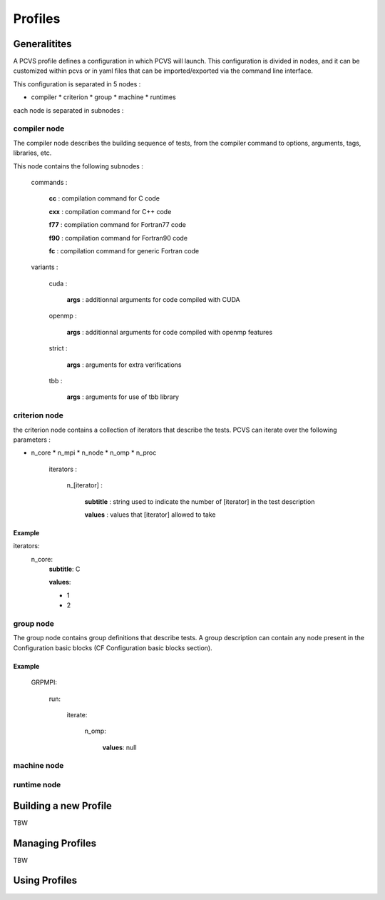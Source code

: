 Profiles 
========

Generalitites 
-------------

A PCVS profile defines a configuration in which PCVS will launch. This
configuration is divided in nodes, and it can be customized within pcvs or in
yaml files that can be imported/exported via the command line interface.

This configuration is separated in 5 nodes :

* compiler * criterion * group * machine * runtimes

each node is separated in subnodes :

compiler node 
^^^^^^^^^^^^^

The compiler node describes the building sequence of tests, from the compiler
command to options, arguments, tags, libraries, etc.

This node contains the following subnodes :

    commands :

        **cc** : compilation command for C code

        **cxx** : compilation command for C++ code

        **f77** : compilation command for Fortran77 code

        **f90** : compilation command for Fortran90 code

        **fc** : compilation command for generic Fortran code

    variants :

        cuda :

            **args** : additionnal arguments for code compiled with CUDA

        openmp :

            **args** : additionnal arguments for code compiled with openmp
            features

        strict :

            **args** : arguments for extra verifications

        tbb :

            **args** : arguments for use of tbb library

criterion node 
^^^^^^^^^^^^^^

the criterion node contains a collection of iterators that describe the tests.
PCVS can iterate over the following parameters :

* n_core * n_mpi * n_node * n_omp * n_proc

    iterators :

        n_[iterator] :

            **subtitle** : string used to indicate the number of [iterator] in
            the test description

            **values** : values that [iterator] allowed to take

Example
+++++++

iterators:
    n_core:
        **subtitle**: C

        **values**:
        
        - 1
        
        - 2


group node 
^^^^^^^^^^

The group node contains group definitions that describe tests. A group
description can contain any node present in the Configuration basic blocks (CF
Configuration basic blocks section).

Example
+++++++

  GRPMPI:

    run:

      iterate:

        n_omp:

          **values**: null

machine node 
^^^^^^^^^^^^^^

runtime node 
^^^^^^^^^^^^^^

Building a new Profile 
---------------------- 

TBW 

Managing Profiles 
----------------- 
TBW

Using Profiles 
--------------
